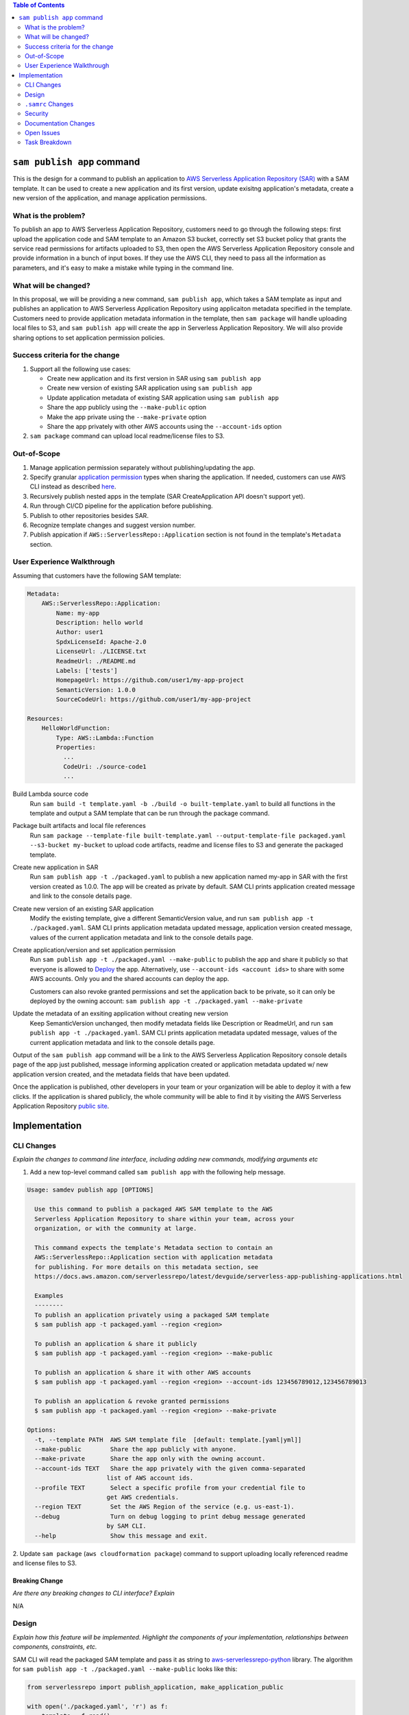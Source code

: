 .. contents:: **Table of Contents**
   :depth: 2
   :local:

``sam publish app`` command
====================================

This is the design for a command to publish an application to `AWS Serverless Application Repository (SAR)`_ with a SAM
template. It can be used to create a new application and its first version, update exisitng application's metadata, create
a new version of the application, and manage application permissions.

.. _AWS Serverless Application Repository (SAR): https://aws.amazon.com/serverless/serverlessrepo/


What is the problem?
--------------------
To publish an app to AWS Serverless Application Repository, customers need to go through the following steps: first upload
the application code and SAM template to an Amazon S3 bucket, correctly set S3 bucket policy that grants the service read
permissions for artifacts uploaded to S3, then open the AWS Serverless Application Repository console and provide information
in a bunch of input boxes. If they use the AWS CLI, they need to pass all the information as parameters, and it's easy to make
a mistake while typing in the command line.


What will be changed?
---------------------
In this proposal, we will be providing a new command, ``sam publish app``, which takes a SAM template as input and publishes
an application to AWS Serverless Application Repository using applicaiton metadata specified in the template. Customers
need to provide application metadata information in the template, then ``sam package`` will handle uploading local files to S3,
and ``sam publish app`` will create the app in Serverless Application Repository. We will also provide sharing options to set
application permission policies.


Success criteria for the change
-------------------------------
#. Support all the following use cases:

   * Create new application and its first version in SAR using ``sam publish app``
   * Create new version of existing SAR application using ``sam publish app``
   * Update application metadata of existing SAR application using ``sam publish app``
   * Share the app publicly using the ``--make-public`` option
   * Make the app private using the ``--make-private`` option
   * Share the app privately with other AWS accounts using the ``--account-ids`` option


#. ``sam package`` command can upload local readme/license files to S3.


Out-of-Scope
------------
#. Manage application permission separately without publishing/updating the app.

#. Specify granular `application permission`_ types when sharing the application. If needed, customers can use AWS CLI instead as described `here`_.

#. Recursively publish nested apps in the template (SAR CreateApplication API doesn't support yet).

#. Run through CI/CD pipeline for the application before publishing.

#. Publish to other repositories besides SAR.

#. Recognize template changes and suggest version number.

#. Publish appication if ``AWS::ServerlessRepo::Application`` section is not found in the template's ``Metadata`` section.

.. _application permission: https://docs.aws.amazon.com/serverlessrepo/latest/devguide/access-control-resource-based.html#application-permissions
.. _here: https://docs.aws.amazon.com/serverlessrepo/latest/devguide/access-control-resource-based.html#access-control-resource-based-example-multiple-permissions


User Experience Walkthrough
---------------------------

Assuming that customers have the following SAM template:

.. code-block:: yaml

    Metadata:
        AWS::ServerlessRepo::Application:
            Name: my-app
            Description: hello world
            Author: user1
            SpdxLicenseId: Apache-2.0
            LicenseUrl: ./LICENSE.txt
            ReadmeUrl: ./README.md
            Labels: ['tests']
            HomepageUrl: https://github.com/user1/my-app-project
            SemanticVersion: 1.0.0
            SourceCodeUrl: https://github.com/user1/my-app-project

    Resources:
        HelloWorldFunction:
            Type: AWS::Lambda::Function
            Properties:
              ...
              CodeUri: ./source-code1
              ...

Build Lambda source code
  Run ``sam build -t template.yaml -b ./build -o built-template.yaml`` to build all functions in the template and output
  a SAM template that can be run through the package command.

Package built artifacts and local file references
  Run ``sam package --template-file built-template.yaml --output-template-file packaged.yaml --s3-bucket my-bucket``
  to upload code artifacts, readme and license files to S3 and generate the packaged template.

Create new application in SAR
  Run ``sam publish app -t ./packaged.yaml`` to publish a new application named my-app in SAR with the first version
  created as 1.0.0. The app will be created as private by default. SAM CLI prints application created message and
  link to the console details page.

Create new version of an existing SAR application
  Modify the existing template, give a different SemanticVersion value, and run ``sam publish app -t ./packaged.yaml``.
  SAM CLI prints application metadata updated message, application version created message, values of the current application
  metadata and link to the console details page.

Create application/version and set application permission
  Run ``sam publish app -t ./packaged.yaml --make-public`` to publish the app and share it publicly so that everyone is
  allowed to `Deploy`_ the app. Alternatively, use ``--account-ids <account ids>`` to share with some AWS accounts. Only
  you and the shared accounts can deploy the app.

  Customers can also revoke granted permissions and set the application back to be private, so it can
  only be deployed by the owning account: ``sam publish app -t ./packaged.yaml --make-private``

Update the metadata of an exsiting application without creating new version
  Keep SemanticVersion unchanged, then modify metadata fields like Description or ReadmeUrl, and run
  ``sam publish app -t ./packaged.yaml``. SAM CLI prints application metadata updated message, values of the current
  application metadata and link to the console details page.

Output of the ``sam publish app`` command will be a link to the AWS Serverless Application Repository console details page
of the app just published, message informing application created or application metadata updated w/ new application version
created, and the metadata fields that have been updated.

Once the application is published, other developers in your team or your organization will be able to deploy it with a few
clicks. If the application is shared publicly, the whole community will be able to find it by visiting the AWS Serverless
Application Repository `public site`_.

.. _Deploy: https://docs.aws.amazon.com/serverlessrepo/latest/devguide/access-control-resource-based.html#application-permissions
.. _public site: https://serverlessrepo.aws.amazon.com/applications


Implementation
==============

CLI Changes
-----------
*Explain the changes to command line interface, including adding new commands, modifying arguments etc*

1. Add a new top-level command called ``sam publish app`` with the following help message.

.. code-block:: text

  Usage: samdev publish app [OPTIONS]

    Use this command to publish a packaged AWS SAM template to the AWS
    Serverless Application Repository to share within your team, across your
    organization, or with the community at large.

    This command expects the template's Metadata section to contain an
    AWS::ServerlessRepo::Application section with application metadata
    for publishing. For more details on this metadata section, see
    https://docs.aws.amazon.com/serverlessrepo/latest/devguide/serverless-app-publishing-applications.html

    Examples
    --------
    To publish an application privately using a packaged SAM template
    $ sam publish app -t packaged.yaml --region <region>

    To publish an application & share it publicly
    $ sam publish app -t packaged.yaml --region <region> --make-public

    To publish an application & share it with other AWS accounts
    $ sam publish app -t packaged.yaml --region <region> --account-ids 123456789012,123456789013

    To publish an application & revoke granted permissions
    $ sam publish app -t packaged.yaml --region <region> --make-private

  Options:
    -t, --template PATH  AWS SAM template file  [default: template.[yaml|yml]]
    --make-public        Share the app publicly with anyone.
    --make-private       Share the app only with the owning account.
    --account-ids TEXT   Share the app privately with the given comma-separated
                        list of AWS account ids.
    --profile TEXT       Select a specific profile from your credential file to
                        get AWS credentials.
    --region TEXT        Set the AWS Region of the service (e.g. us-east-1).
    --debug              Turn on debug logging to print debug message generated
                        by SAM CLI.
    --help               Show this message and exit.

2. Update ``sam package`` (``aws cloudformation package``) command to support uploading locally referenced readme and
license files to S3.

Breaking Change
~~~~~~~~~~~~~~~
*Are there any breaking changes to CLI interface? Explain*

N/A

Design
------
*Explain how this feature will be implemented. Highlight the components of your implementation, relationships*
*between components, constraints, etc.*

SAM CLI will read the packaged SAM template and pass it as string to `aws-serverlessrepo-python <https://github.com/awslabs/aws-serverlessrepo-python>`_
library. The algorithm for ``sam publish app -t ./packaged.yaml --make-public`` looks like this:

.. code-block:: python

    from serverlessrepo import publish_application, make_application_public

    with open('./packaged.yaml', 'r') as f:
        template = f.read()
        result = publish_application(template)
        make_application_public(result.applicaiton_id)


``.samrc`` Changes
------------------
*Explain the new configuration entries, if any, you want to add to .samrc*

N/A

Security
--------

*Tip: How does this change impact security? Answer the following questions to help answer this question better:*

**What new dependencies (libraries/cli) does this change require?**

A new dependency `aws-serverlessrepo-python <https://github.com/awslabs/aws-serverlessrepo-python>`_ will be added to interact with SAR.

**What other Docker container images are you using?**

N/A

**Are you creating a new HTTP endpoint? If so explain how it will be created & used**

N/A

**Are you connecting to a remote API? If so explain how is this connection secured**

Will be connecting to boto3 serverlessrepo `create_application`_, `update_application`_, `create_application_version`_, and `put_application_policy`_
APIs through the `aws-serverlessrepo-python <https://github.com/awslabs/aws-serverlessrepo-python>`_ library. The connection is secured by requiring
AWS credentials and permissions for the target application.

.. _create_application : https://boto3.amazonaws.com/v1/documentation/api/latest/reference/services/serverlessrepo.html#ServerlessApplicationRepository.Client.create_application
.. _update_application : https://boto3.amazonaws.com/v1/documentation/api/latest/reference/services/serverlessrepo.html#ServerlessApplicationRepository.Client.update_application
.. _create_application_version: https://boto3.amazonaws.com/v1/documentation/api/latest/reference/services/serverlessrepo.html#ServerlessApplicationRepository.Client.create_application_version
.. _put_application_policy: https://boto3.amazonaws.com/v1/documentation/api/latest/reference/services/serverlessrepo.html#ServerlessApplicationRepository.Client.put_application_policy


**Are you reading/writing to a temporary folder? If so, what is this used for and when do you clean up?**

N/A

**How do you validate new .samrc configuration?**

N/A

Documentation Changes
---------------------

#. Add "AWS::ServerlessRepo::Application" sepc in `Publishing Applications`_ guide and document how to use ``sam publish app``.

#. Add ``ReadmeUrl`` and ``LicenseUrl`` in `aws cloudformation package`_ documentation.

#. Add ``sam publish app`` in `AWS SAM CLI Command Reference`_, and explain the command, usage, examples, options.

#. Add a quick start guide "Publishing your application to AWS Serverless Application Repository" under SAM CLI `Get Started`_.

.. _Publishing Applications: https://docs.aws.amazon.com/serverlessrepo/latest/devguide/serverless-app-publishing-applications.html
.. _aws cloudformation package: https://docs.aws.amazon.com/cli/latest/reference/cloudformation/package.html
.. _AWS SAM CLI Command Reference: https://docs.aws.amazon.com/serverless-application-model/latest/developerguide/serverless-sam-cli-command-reference.html
.. _Get Started: https://github.com/awslabs/aws-sam-cli#get-started

Open Issues
-----------

N/A

Task Breakdown
--------------
- [x] Send a Pull Request with this design document
- [ ] Build the command line interface
- [ ] Build the underlying library
- [ ] Unit tests
- [ ] Integration tests
- [ ] Run all tests on Windows
- [ ] Update documentation

